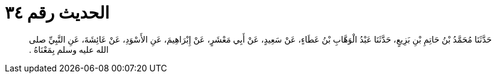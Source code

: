 
= الحديث رقم ٣٤

[quote.hadith]
حَدَّثَنَا مُحَمَّدُ بْنُ حَاتِمِ بْنِ بَزِيعٍ، حَدَّثَنَا عَبْدُ الْوَهَّابِ بْنُ عَطَاءٍ، عَنْ سَعِيدٍ، عَنْ أَبِي مَعْشَرٍ، عَنْ إِبْرَاهِيمَ، عَنِ الأَسْوَدِ، عَنْ عَائِشَةَ، عَنِ النَّبِيِّ صلى الله عليه وسلم بِمَعْنَاهُ ‏.‏